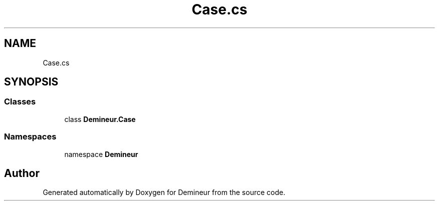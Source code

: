.TH "Case.cs" 3 "Tue Mar 10 2020" "Demineur" \" -*- nroff -*-
.ad l
.nh
.SH NAME
Case.cs
.SH SYNOPSIS
.br
.PP
.SS "Classes"

.in +1c
.ti -1c
.RI "class \fBDemineur\&.Case\fP"
.br
.in -1c
.SS "Namespaces"

.in +1c
.ti -1c
.RI "namespace \fBDemineur\fP"
.br
.in -1c
.SH "Author"
.PP 
Generated automatically by Doxygen for Demineur from the source code\&.
